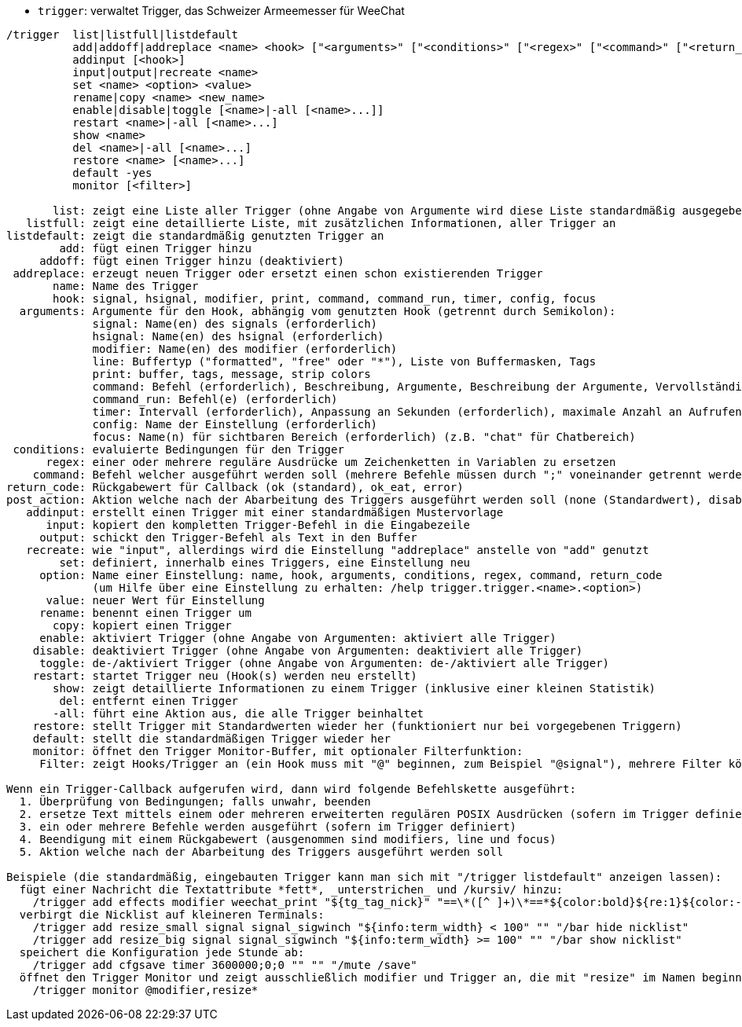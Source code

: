 //
// This file is auto-generated by script docgen.py.
// DO NOT EDIT BY HAND!
//
[[command_trigger_trigger]]
* `+trigger+`: verwaltet Trigger, das Schweizer Armeemesser für WeeChat

----
/trigger  list|listfull|listdefault
          add|addoff|addreplace <name> <hook> ["<arguments>" ["<conditions>" ["<regex>" ["<command>" ["<return_code>" ["<post_action>"]]]]]]
          addinput [<hook>]
          input|output|recreate <name>
          set <name> <option> <value>
          rename|copy <name> <new_name>
          enable|disable|toggle [<name>|-all [<name>...]]
          restart <name>|-all [<name>...]
          show <name>
          del <name>|-all [<name>...]
          restore <name> [<name>...]
          default -yes
          monitor [<filter>]

       list: zeigt eine Liste aller Trigger (ohne Angabe von Argumente wird diese Liste standardmäßig ausgegeben)
   listfull: zeigt eine detaillierte Liste, mit zusätzlichen Informationen, aller Trigger an
listdefault: zeigt die standardmäßig genutzten Trigger an
        add: fügt einen Trigger hinzu
     addoff: fügt einen Trigger hinzu (deaktiviert)
 addreplace: erzeugt neuen Trigger oder ersetzt einen schon existierenden Trigger
       name: Name des Trigger
       hook: signal, hsignal, modifier, print, command, command_run, timer, config, focus
  arguments: Argumente für den Hook, abhängig vom genutzten Hook (getrennt durch Semikolon):
             signal: Name(en) des signals (erforderlich)
             hsignal: Name(en) des hsignal (erforderlich)
             modifier: Name(en) des modifier (erforderlich)
             line: Buffertyp ("formatted", "free" oder "*"), Liste von Buffermasken, Tags
             print: buffer, tags, message, strip colors
             command: Befehl (erforderlich), Beschreibung, Argumente, Beschreibung der Argumente, Vervollständigung
             command_run: Befehl(e) (erforderlich)
             timer: Intervall (erforderlich), Anpassung an Sekunden (erforderlich), maximale Anzahl an Aufrufen
             config: Name der Einstellung (erforderlich)
             focus: Name(n) für sichtbaren Bereich (erforderlich) (z.B. "chat" für Chatbereich)
 conditions: evaluierte Bedingungen für den Trigger
      regex: einer oder mehrere reguläre Ausdrücke um Zeichenketten in Variablen zu ersetzen
    command: Befehl welcher ausgeführt werden soll (mehrere Befehle müssen durch ";" voneinander getrennt werden)
return_code: Rückgabewert für Callback (ok (standard), ok_eat, error)
post_action: Aktion welche nach der Abarbeitung des Triggers ausgeführt werden soll (none (Standardwert), disable, delete)
   addinput: erstellt einen Trigger mit einer standardmäßigen Mustervorlage
      input: kopiert den kompletten Trigger-Befehl in die Eingabezeile
     output: schickt den Trigger-Befehl als Text in den Buffer
   recreate: wie "input", allerdings wird die Einstellung "addreplace" anstelle von "add" genutzt
        set: definiert, innerhalb eines Triggers, eine Einstellung neu
     option: Name einer Einstellung: name, hook, arguments, conditions, regex, command, return_code
             (um Hilfe über eine Einstellung zu erhalten: /help trigger.trigger.<name>.<option>)
      value: neuer Wert für Einstellung
     rename: benennt einen Trigger um
       copy: kopiert einen Trigger
     enable: aktiviert Trigger (ohne Angabe von Argumenten: aktiviert alle Trigger)
    disable: deaktiviert Trigger (ohne Angabe von Argumenten: deaktiviert alle Trigger)
     toggle: de-/aktiviert Trigger (ohne Angabe von Argumenten: de-/aktiviert alle Trigger)
    restart: startet Trigger neu (Hook(s) werden neu erstellt)
       show: zeigt detaillierte Informationen zu einem Trigger (inklusive einer kleinen Statistik)
        del: entfernt einen Trigger
       -all: führt eine Aktion aus, die alle Trigger beinhaltet
    restore: stellt Trigger mit Standardwerten wieder her (funktioniert nur bei vorgegebenen Triggern)
    default: stellt die standardmäßigen Trigger wieder her
    monitor: öffnet den Trigger Monitor-Buffer, mit optionaler Filterfunktion:
     Filter: zeigt Hooks/Trigger an (ein Hook muss mit "@" beginnen, zum Beispiel "@signal"), mehrere Filter können durch Kommata voneinander getrennt werden; Platzhalter "*" kann im Namen des Trigger verwendet werden

Wenn ein Trigger-Callback aufgerufen wird, dann wird folgende Befehlskette ausgeführt:
  1. Überprüfung von Bedingungen; falls unwahr, beenden
  2. ersetze Text mittels einem oder mehreren erweiterten regulären POSIX Ausdrücken (sofern im Trigger definiert)
  3. ein oder mehrere Befehle werden ausgeführt (sofern im Trigger definiert)
  4. Beendigung mit einem Rückgabewert (ausgenommen sind modifiers, line und focus)
  5. Aktion welche nach der Abarbeitung des Triggers ausgeführt werden soll

Beispiele (die standardmäßig, eingebauten Trigger kann man sich mit "/trigger listdefault" anzeigen lassen):
  fügt einer Nachricht die Textattribute *fett*, _unterstrichen_ und /kursiv/ hinzu:
    /trigger add effects modifier weechat_print "${tg_tag_nick}" "==\*([^ ]+)\*==*${color:bold}${re:1}${color:-bold}*== ==_([^ ]+)_==_${color:underline}${re:1}${color:-underline}_== ==/([^ ]+)/==/${color:italic}${re:1}${color:-italic}/"
  verbirgt die Nicklist auf kleineren Terminals:
    /trigger add resize_small signal signal_sigwinch "${info:term_width} < 100" "" "/bar hide nicklist"
    /trigger add resize_big signal signal_sigwinch "${info:term_width} >= 100" "" "/bar show nicklist"
  speichert die Konfiguration jede Stunde ab:
    /trigger add cfgsave timer 3600000;0;0 "" "" "/mute /save"
  öffnet den Trigger Monitor und zeigt ausschließlich modifier und Trigger an, die mit "resize" im Namen beginnen:
    /trigger monitor @modifier,resize*
----
